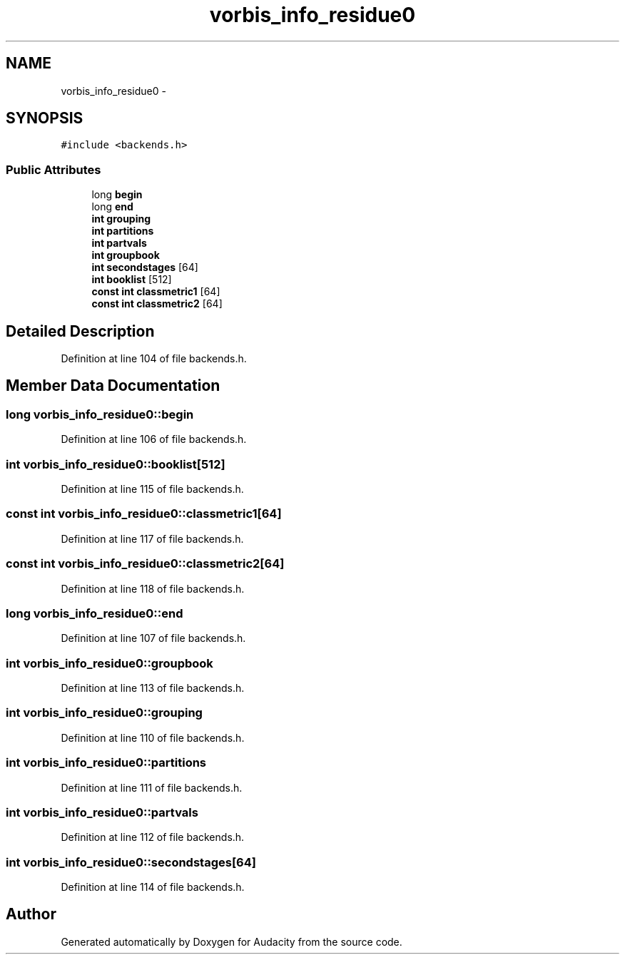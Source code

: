.TH "vorbis_info_residue0" 3 "Thu Apr 28 2016" "Audacity" \" -*- nroff -*-
.ad l
.nh
.SH NAME
vorbis_info_residue0 \- 
.SH SYNOPSIS
.br
.PP
.PP
\fC#include <backends\&.h>\fP
.SS "Public Attributes"

.in +1c
.ti -1c
.RI "long \fBbegin\fP"
.br
.ti -1c
.RI "long \fBend\fP"
.br
.ti -1c
.RI "\fBint\fP \fBgrouping\fP"
.br
.ti -1c
.RI "\fBint\fP \fBpartitions\fP"
.br
.ti -1c
.RI "\fBint\fP \fBpartvals\fP"
.br
.ti -1c
.RI "\fBint\fP \fBgroupbook\fP"
.br
.ti -1c
.RI "\fBint\fP \fBsecondstages\fP [64]"
.br
.ti -1c
.RI "\fBint\fP \fBbooklist\fP [512]"
.br
.ti -1c
.RI "\fBconst\fP \fBint\fP \fBclassmetric1\fP [64]"
.br
.ti -1c
.RI "\fBconst\fP \fBint\fP \fBclassmetric2\fP [64]"
.br
.in -1c
.SH "Detailed Description"
.PP 
Definition at line 104 of file backends\&.h\&.
.SH "Member Data Documentation"
.PP 
.SS "long vorbis_info_residue0::begin"

.PP
Definition at line 106 of file backends\&.h\&.
.SS "\fBint\fP vorbis_info_residue0::booklist[512]"

.PP
Definition at line 115 of file backends\&.h\&.
.SS "\fBconst\fP \fBint\fP vorbis_info_residue0::classmetric1[64]"

.PP
Definition at line 117 of file backends\&.h\&.
.SS "\fBconst\fP \fBint\fP vorbis_info_residue0::classmetric2[64]"

.PP
Definition at line 118 of file backends\&.h\&.
.SS "long vorbis_info_residue0::end"

.PP
Definition at line 107 of file backends\&.h\&.
.SS "\fBint\fP vorbis_info_residue0::groupbook"

.PP
Definition at line 113 of file backends\&.h\&.
.SS "\fBint\fP vorbis_info_residue0::grouping"

.PP
Definition at line 110 of file backends\&.h\&.
.SS "\fBint\fP vorbis_info_residue0::partitions"

.PP
Definition at line 111 of file backends\&.h\&.
.SS "\fBint\fP vorbis_info_residue0::partvals"

.PP
Definition at line 112 of file backends\&.h\&.
.SS "\fBint\fP vorbis_info_residue0::secondstages[64]"

.PP
Definition at line 114 of file backends\&.h\&.

.SH "Author"
.PP 
Generated automatically by Doxygen for Audacity from the source code\&.
